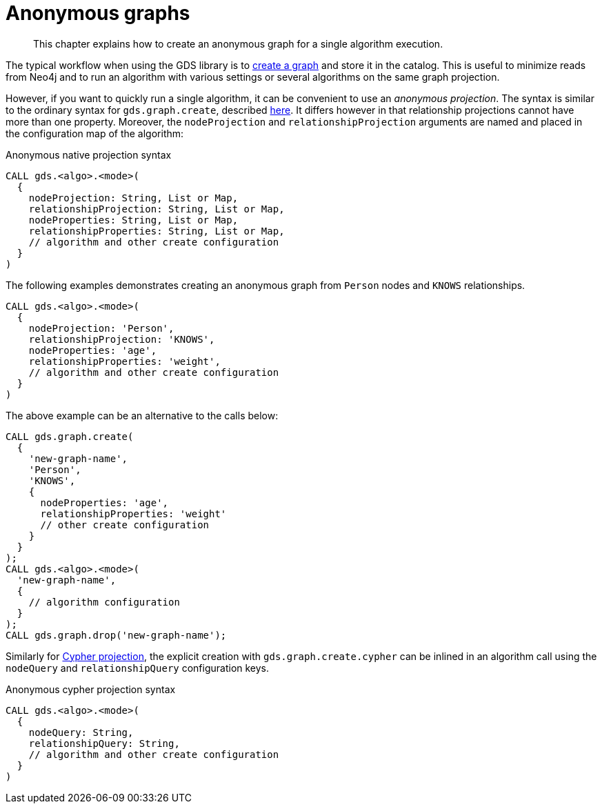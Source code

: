[[anonymous-graph]]
= Anonymous graphs

[abstract]
--
This chapter explains how to create an anonymous graph for a single algorithm execution.
--

The typical workflow when using the GDS library is to <<catalog-graph-create, create a graph>> and store it in the catalog.
This is useful to minimize reads from Neo4j and to run an algorithm with various settings or several algorithms on the same graph projection.

However, if you want to quickly run a single algorithm, it can be convenient to use an _anonymous projection_.
The syntax is similar to the ordinary syntax for `gds.graph.create`, described <<catalog-graph-create, here>>.
It differs however in that relationship projections cannot have more than one property.
Moreover, the `nodeProjection` and `relationshipProjection` arguments are named and placed in the configuration map of the algorithm:

.Anonymous native projection syntax
[source, cypher, role=noplay]
----
CALL gds.<algo>.<mode>(
  {
    nodeProjection: String, List or Map,
    relationshipProjection: String, List or Map,
    nodeProperties: String, List or Map,
    relationshipProperties: String, List or Map,
    // algorithm and other create configuration
  }
)
----

The following examples demonstrates creating an anonymous graph from `Person` nodes and `KNOWS` relationships.

[source, cypher, role=noplay]
----
CALL gds.<algo>.<mode>(
  {
    nodeProjection: 'Person',
    relationshipProjection: 'KNOWS',
    nodeProperties: 'age',
    relationshipProperties: 'weight',
    // algorithm and other create configuration
  }
)
----

The above example can be an alternative to the calls below:

[source, cypher, role=noplay]
----
CALL gds.graph.create(
  {
    'new-graph-name',
    'Person',
    'KNOWS',
    {
      nodeProperties: 'age',
      relationshipProperties: 'weight'
      // other create configuration
    }
  }
);
CALL gds.<algo>.<mode>(
  'new-graph-name',
  {
    // algorithm configuration
  }
);
CALL gds.graph.drop('new-graph-name');
----

Similarly for <<catalog-graph-create-cypher, Cypher projection>>, the explicit creation with `gds.graph.create.cypher` can be inlined in an algorithm call using the `nodeQuery` and `relationshipQuery` configuration keys.

.Anonymous cypher projection syntax
[source, cypher, role=noplay]
----
CALL gds.<algo>.<mode>(
  {
    nodeQuery: String,
    relationshipQuery: String,
    // algorithm and other create configuration
  }
)
----
